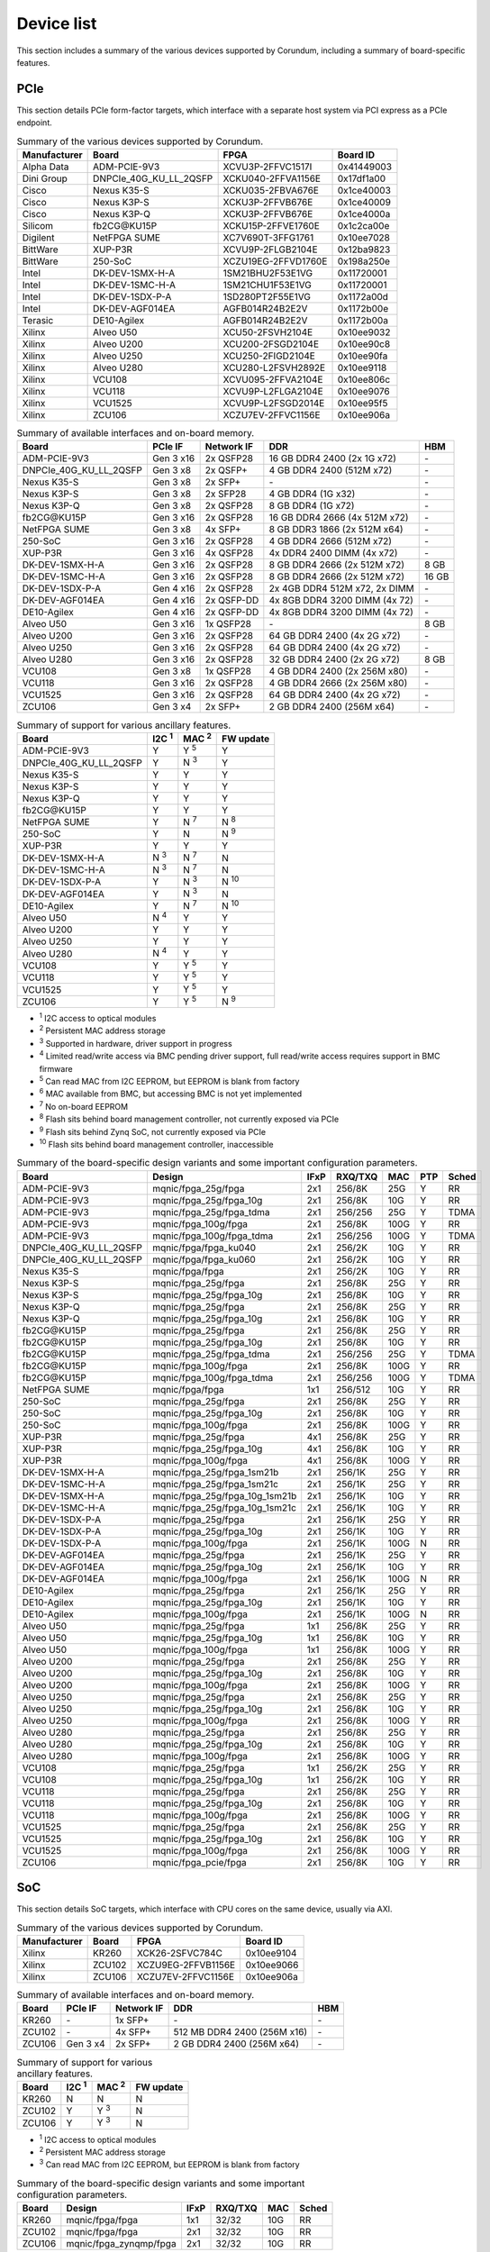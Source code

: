 .. _device_list:

===========
Device list
===========

This section includes a summary of the various devices supported by Corundum, including a summary of board-specific features.

PCIe
====

This section details PCIe form-factor targets, which interface with a separate host system via PCI express as a PCIe endpoint.

.. table:: Summary of the various devices supported by Corundum.

    ============  =======================  ====================  ==========
    Manufacturer  Board                    FPGA                  Board ID
    ============  =======================  ====================  ==========
    Alpha Data    ADM-PCIE-9V3             XCVU3P-2FFVC1517I     0x41449003
    Dini Group    DNPCIe_40G_KU_LL_2QSFP   XCKU040-2FFVA1156E    0x17df1a00
    Cisco         Nexus K35-S              XCKU035-2FBVA676E     0x1ce40003
    Cisco         Nexus K3P-S              XCKU3P-2FFVB676E      0x1ce40009
    Cisco         Nexus K3P-Q              XCKU3P-2FFVB676E      0x1ce4000a
    Silicom       fb2CG\@KU15P             XCKU15P-2FFVE1760E    0x1c2ca00e
    Digilent      NetFPGA SUME             XC7V690T-3FFG1761     0x10ee7028
    BittWare      XUP-P3R                  XCVU9P-2FLGB2104E     0x12ba9823
    BittWare      250-SoC                  XCZU19EG-2FFVD1760E   0x198a250e
    Intel         DK-DEV-1SMX-H-A          1SM21BHU2F53E1VG      0x11720001
    Intel         DK-DEV-1SMC-H-A          1SM21CHU1F53E1VG      0x11720001
    Intel         DK-DEV-1SDX-P-A          1SD280PT2F55E1VG      0x1172a00d
    Intel         DK-DEV-AGF014EA          AGFB014R24B2E2V       0x1172b00e
    Terasic       DE10-Agilex              AGFB014R24B2E2V       0x1172b00a
    Xilinx        Alveo U50                XCU50-2FSVH2104E      0x10ee9032
    Xilinx        Alveo U200               XCU200-2FSGD2104E     0x10ee90c8
    Xilinx        Alveo U250               XCU250-2FIGD2104E     0x10ee90fa
    Xilinx        Alveo U280               XCU280-L2FSVH2892E    0x10ee9118
    Xilinx        VCU108                   XCVU095-2FFVA2104E    0x10ee806c
    Xilinx        VCU118                   XCVU9P-L2FLGA2104E    0x10ee9076
    Xilinx        VCU1525                  XCVU9P-L2FSGD2014E    0x10ee95f5
    Xilinx        ZCU106                   XCZU7EV-2FFVC1156E    0x10ee906a
    ============  =======================  ====================  ==========

.. table:: Summary of available interfaces and on-board memory.

    =======================  =========  ==========  ===============================  =====
    Board                    PCIe IF    Network IF  DDR                              HBM
    =======================  =========  ==========  ===============================  =====
    ADM-PCIE-9V3             Gen 3 x16  2x QSFP28   16 GB DDR4 2400 (2x 1G x72)      \-
    DNPCIe_40G_KU_LL_2QSFP   Gen 3 x8   2x QSFP+    4 GB DDR4 2400 (512M x72)        \-
    Nexus K35-S              Gen 3 x8   2x SFP+     \-                               \-
    Nexus K3P-S              Gen 3 x8   2x SFP28    4 GB DDR4 (1G x32)               \-
    Nexus K3P-Q              Gen 3 x8   2x QSFP28   8 GB DDR4 (1G x72)               \-
    fb2CG\@KU15P             Gen 3 x16  2x QSFP28   16 GB DDR4 2666 (4x 512M x72)    \-
    NetFPGA SUME             Gen 3 x8   4x SFP+     8 GB DDR3 1866 (2x 512M x64)     \-
    250-SoC                  Gen 3 x16  2x QSFP28   4 GB DDR4 2666 (512M x72)        \-
    XUP-P3R                  Gen 3 x16  4x QSFP28   4x DDR4 2400 DIMM (4x x72)       \-
    DK-DEV-1SMX-H-A          Gen 3 x16  2x QSFP28   8 GB DDR4 2666 (2x 512M x72)     8 GB
    DK-DEV-1SMC-H-A          Gen 3 x16  2x QSFP28   8 GB DDR4 2666 (2x 512M x72)     16 GB
    DK-DEV-1SDX-P-A          Gen 4 x16  2x QSFP28   2x 4GB DDR4 512M x72, 2x DIMM    \-
    DK-DEV-AGF014EA          Gen 4 x16  2x QSFP-DD  4x 8GB DDR4 3200 DIMM (4x 72)    \-
    DE10-Agilex              Gen 4 x16  2x QSFP-DD  4x 8GB DDR4 3200 DIMM (4x 72)    \-
    Alveo U50                Gen 3 x16  1x QSFP28   \-                               8 GB
    Alveo U200               Gen 3 x16  2x QSFP28   64 GB DDR4 2400 (4x 2G x72)      \-
    Alveo U250               Gen 3 x16  2x QSFP28   64 GB DDR4 2400 (4x 2G x72)      \-
    Alveo U280               Gen 3 x16  2x QSFP28   32 GB DDR4 2400 (2x 2G x72)      8 GB
    VCU108                   Gen 3 x8   1x QSFP28   4 GB DDR4 2400 (2x 256M x80)     \-
    VCU118                   Gen 3 x16  2x QSFP28   4 GB DDR4 2666 (2x 256M x80)     \-
    VCU1525                  Gen 3 x16  2x QSFP28   64 GB DDR4 2400 (4x 2G x72)      \-
    ZCU106                   Gen 3 x4   2x SFP+     2 GB DDR4 2400 (256M x64)        \-
    =======================  =========  ==========  ===============================  =====

.. table:: Summary of support for various ancillary features.

    =======================  ============  ============  ==========
    Board                    I2C :sup:`1`  MAC :sup:`2`  FW update
    =======================  ============  ============  ==========
    ADM-PCIE-9V3             Y             Y :sup:`5`    Y
    DNPCIe_40G_KU_LL_2QSFP   Y             N :sup:`3`    Y
    Nexus K35-S              Y             Y             Y
    Nexus K3P-S              Y             Y             Y
    Nexus K3P-Q              Y             Y             Y
    fb2CG\@KU15P             Y             Y             Y
    NetFPGA SUME             Y             N :sup:`7`    N :sup:`8`
    250-SoC                  Y             N             N :sup:`9`
    XUP-P3R                  Y             Y             Y
    DK-DEV-1SMX-H-A          N :sup:`3`    N :sup:`7`    N
    DK-DEV-1SMC-H-A          N :sup:`3`    N :sup:`7`    N
    DK-DEV-1SDX-P-A          Y             N :sup:`3`    N :sup:`10`
    DK-DEV-AGF014EA          Y             N :sup:`3`    N
    DE10-Agilex              Y             N :sup:`7`    N :sup:`10`
    Alveo U50                N :sup:`4`    Y             Y
    Alveo U200               Y             Y             Y
    Alveo U250               Y             Y             Y
    Alveo U280               N :sup:`4`    Y             Y
    VCU108                   Y             Y :sup:`5`    Y
    VCU118                   Y             Y :sup:`5`    Y
    VCU1525                  Y             Y :sup:`5`    Y
    ZCU106                   Y             Y :sup:`5`    N :sup:`9`
    =======================  ============  ============  ==========

- :sup:`1` I2C access to optical modules
- :sup:`2` Persistent MAC address storage
- :sup:`3` Supported in hardware, driver support in progress
- :sup:`4` Limited read/write access via BMC pending driver support, full read/write access requires support in BMC firmware
- :sup:`5` Can read MAC from I2C EEPROM, but EEPROM is blank from factory
- :sup:`6` MAC available from BMC, but accessing BMC is not yet implemented
- :sup:`7` No on-board EEPROM
- :sup:`8` Flash sits behind board management controller, not currently exposed via PCIe
- :sup:`9` Flash sits behind Zynq SoC, not currently exposed via PCIe
- :sup:`10` Flash sits behind board management controller, inaccessible

.. table:: Summary of the board-specific design variants and some important configuration parameters.

    =======================  ===============================  ====  =======  ====  ===  =====
    Board                    Design                           IFxP  RXQ/TXQ  MAC   PTP  Sched
    =======================  ===============================  ====  =======  ====  ===  =====
    ADM-PCIE-9V3             mqnic/fpga_25g/fpga              2x1   256/8K   25G   Y    RR
    ADM-PCIE-9V3             mqnic/fpga_25g/fpga_10g          2x1   256/8K   10G   Y    RR
    ADM-PCIE-9V3             mqnic/fpga_25g/fpga_tdma         2x1   256/256  25G   Y    TDMA
    ADM-PCIE-9V3             mqnic/fpga_100g/fpga             2x1   256/8K   100G  Y    RR
    ADM-PCIE-9V3             mqnic/fpga_100g/fpga_tdma        2x1   256/256  100G  Y    TDMA
    DNPCIe_40G_KU_LL_2QSFP   mqnic/fpga/fpga_ku040            2x1   256/2K   10G   Y    RR
    DNPCIe_40G_KU_LL_2QSFP   mqnic/fpga/fpga_ku060            2x1   256/2K   10G   Y    RR
    Nexus K35-S              mqnic/fpga/fpga                  2x1   256/2K   10G   Y    RR
    Nexus K3P-S              mqnic/fpga_25g/fpga              2x1   256/8K   25G   Y    RR
    Nexus K3P-S              mqnic/fpga_25g/fpga_10g          2x1   256/8K   10G   Y    RR
    Nexus K3P-Q              mqnic/fpga_25g/fpga              2x1   256/8K   25G   Y    RR
    Nexus K3P-Q              mqnic/fpga_25g/fpga_10g          2x1   256/8K   10G   Y    RR
    fb2CG\@KU15P             mqnic/fpga_25g/fpga              2x1   256/8K   25G   Y    RR
    fb2CG\@KU15P             mqnic/fpga_25g/fpga_10g          2x1   256/8K   10G   Y    RR
    fb2CG\@KU15P             mqnic/fpga_25g/fpga_tdma         2x1   256/256  25G   Y    TDMA
    fb2CG\@KU15P             mqnic/fpga_100g/fpga             2x1   256/8K   100G  Y    RR
    fb2CG\@KU15P             mqnic/fpga_100g/fpga_tdma        2x1   256/256  100G  Y    TDMA
    NetFPGA SUME             mqnic/fpga/fpga                  1x1   256/512  10G   Y    RR
    250-SoC                  mqnic/fpga_25g/fpga              2x1   256/8K   25G   Y    RR
    250-SoC                  mqnic/fpga_25g/fpga_10g          2x1   256/8K   10G   Y    RR
    250-SoC                  mqnic/fpga_100g/fpga             2x1   256/8K   100G  Y    RR
    XUP-P3R                  mqnic/fpga_25g/fpga              4x1   256/8K   25G   Y    RR
    XUP-P3R                  mqnic/fpga_25g/fpga_10g          4x1   256/8K   10G   Y    RR
    XUP-P3R                  mqnic/fpga_100g/fpga             4x1   256/8K   100G  Y    RR
    DK-DEV-1SMX-H-A          mqnic/fpga_25g/fpga_1sm21b       2x1   256/1K   25G   Y    RR
    DK-DEV-1SMC-H-A          mqnic/fpga_25g/fpga_1sm21c       2x1   256/1K   25G   Y    RR
    DK-DEV-1SMX-H-A          mqnic/fpga_25g/fpga_10g_1sm21b   2x1   256/1K   10G   Y    RR
    DK-DEV-1SMC-H-A          mqnic/fpga_25g/fpga_10g_1sm21c   2x1   256/1K   10G   Y    RR
    DK-DEV-1SDX-P-A          mqnic/fpga_25g/fpga              2x1   256/1K   25G   Y    RR
    DK-DEV-1SDX-P-A          mqnic/fpga_25g/fpga_10g          2x1   256/1K   10G   Y    RR
    DK-DEV-1SDX-P-A          mqnic/fpga_100g/fpga             2x1   256/1K   100G  N    RR
    DK-DEV-AGF014EA          mqnic/fpga_25g/fpga              2x1   256/1K   25G   Y    RR
    DK-DEV-AGF014EA          mqnic/fpga_25g/fpga_10g          2x1   256/1K   10G   Y    RR
    DK-DEV-AGF014EA          mqnic/fpga_100g/fpga             2x1   256/1K   100G  N    RR
    DE10-Agilex              mqnic/fpga_25g/fpga              2x1   256/1K   25G   Y    RR
    DE10-Agilex              mqnic/fpga_25g/fpga_10g          2x1   256/1K   10G   Y    RR
    DE10-Agilex              mqnic/fpga_100g/fpga             2x1   256/1K   100G  N    RR
    Alveo U50                mqnic/fpga_25g/fpga              1x1   256/8K   25G   Y    RR
    Alveo U50                mqnic/fpga_25g/fpga_10g          1x1   256/8K   10G   Y    RR
    Alveo U50                mqnic/fpga_100g/fpga             1x1   256/8K   100G  Y    RR
    Alveo U200               mqnic/fpga_25g/fpga              2x1   256/8K   25G   Y    RR
    Alveo U200               mqnic/fpga_25g/fpga_10g          2x1   256/8K   10G   Y    RR
    Alveo U200               mqnic/fpga_100g/fpga             2x1   256/8K   100G  Y    RR
    Alveo U250               mqnic/fpga_25g/fpga              2x1   256/8K   25G   Y    RR
    Alveo U250               mqnic/fpga_25g/fpga_10g          2x1   256/8K   10G   Y    RR
    Alveo U250               mqnic/fpga_100g/fpga             2x1   256/8K   100G  Y    RR
    Alveo U280               mqnic/fpga_25g/fpga              2x1   256/8K   25G   Y    RR
    Alveo U280               mqnic/fpga_25g/fpga_10g          2x1   256/8K   10G   Y    RR
    Alveo U280               mqnic/fpga_100g/fpga             2x1   256/8K   100G  Y    RR
    VCU108                   mqnic/fpga_25g/fpga              1x1   256/2K   25G   Y    RR
    VCU108                   mqnic/fpga_25g/fpga_10g          1x1   256/2K   10G   Y    RR
    VCU118                   mqnic/fpga_25g/fpga              2x1   256/8K   25G   Y    RR
    VCU118                   mqnic/fpga_25g/fpga_10g          2x1   256/8K   10G   Y    RR
    VCU118                   mqnic/fpga_100g/fpga             2x1   256/8K   100G  Y    RR
    VCU1525                  mqnic/fpga_25g/fpga              2x1   256/8K   25G   Y    RR
    VCU1525                  mqnic/fpga_25g/fpga_10g          2x1   256/8K   10G   Y    RR
    VCU1525                  mqnic/fpga_100g/fpga             2x1   256/8K   100G  Y    RR
    ZCU106                   mqnic/fpga_pcie/fpga             2x1   256/8K   10G   Y    RR
    =======================  ===============================  ====  =======  ====  ===  =====

SoC
===

This section details SoC targets, which interface with CPU cores on the same device, usually via AXI.

.. table:: Summary of the various devices supported by Corundum.

    ============  =================  ====================  ==========
    Manufacturer  Board              FPGA                  Board ID
    ============  =================  ====================  ==========
    Xilinx        KR260              XCK26-2SFVC784C       0x10ee9104
    Xilinx        ZCU102             XCZU9EG-2FFVB1156E    0x10ee9066
    Xilinx        ZCU106             XCZU7EV-2FFVC1156E    0x10ee906a
    ============  =================  ====================  ==========

.. table:: Summary of available interfaces and on-board memory.

    =================  =========  ==========  ===============================  =====
    Board              PCIe IF    Network IF  DDR                              HBM
    =================  =========  ==========  ===============================  =====
    KR260              \-         1x SFP+     \-                               \-
    ZCU102             \-         4x SFP+     512 MB DDR4 2400 (256M x16)      \-
    ZCU106             Gen 3 x4   2x SFP+     2 GB DDR4 2400 (256M x64)        \-
    =================  =========  ==========  ===============================  =====

.. table:: Summary of support for various ancillary features.

    =================  ============  ============  ==========
    Board              I2C :sup:`1`  MAC :sup:`2`  FW update
    =================  ============  ============  ==========
    KR260              N             N             N
    ZCU102             Y             Y :sup:`3`    N
    ZCU106             Y             Y :sup:`3`    N
    =================  ============  ============  ==========

- :sup:`1` I2C access to optical modules
- :sup:`2` Persistent MAC address storage
- :sup:`3` Can read MAC from I2C EEPROM, but EEPROM is blank from factory

.. table:: Summary of the board-specific design variants and some important configuration parameters.

    =================  =========================  ====  =======  ====  =====
    Board              Design                     IFxP  RXQ/TXQ  MAC   Sched
    =================  =========================  ====  =======  ====  =====
    KR260              mqnic/fpga/fpga            1x1   32/32    10G   RR
    ZCU102             mqnic/fpga/fpga            2x1   32/32    10G   RR
    ZCU106             mqnic/fpga_zynqmp/fpga     2x1   32/32    10G   RR
    =================  =========================  ====  =======  ====  =====
